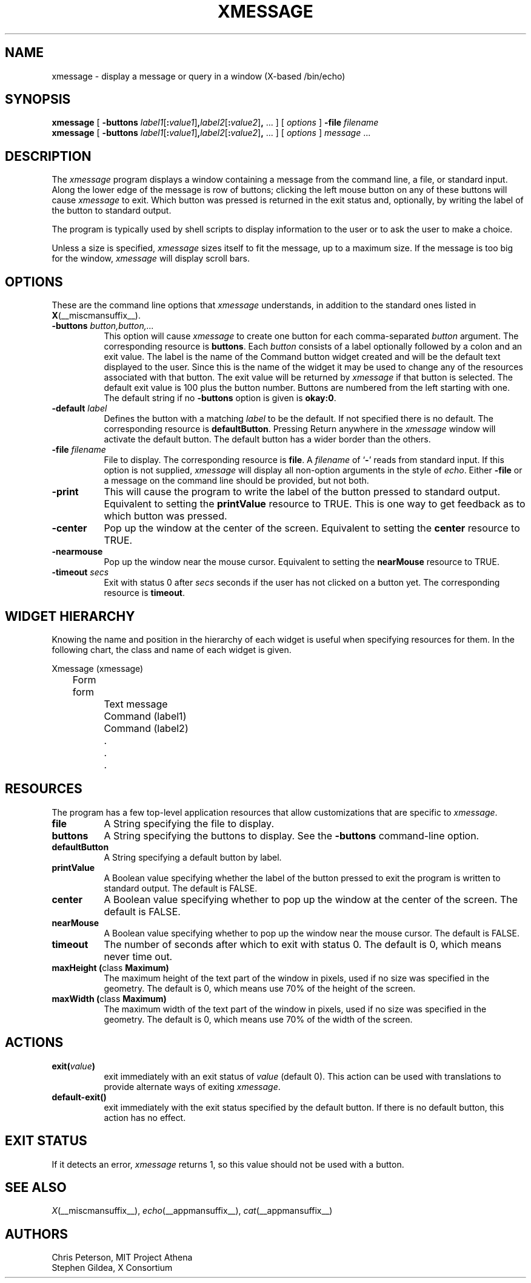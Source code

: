 .\" $XConsortium: xmessage.man,v 1.8 95/03/08 22:28:48 gildea Exp $
.\"
.\" $XFree86$
.\"
.TH XMESSAGE 1 __xorgversion__
.SH NAME
xmessage \- display a message or query in a window (X-based /bin/echo)
.SH SYNOPSIS
.B xmessage
[
.B \-buttons
.I label1\fR[\fP\fB:\fPvalue1\fR]\fP\fB,\fPlabel2\fR[\fP\fB:\fPvalue2\fR]\fP\fB,\fP
\&\|.\|.\|.
] [
.I options
]
.B \-file
.I filename
.br
.B xmessage
[
.B \-buttons
.I label1\fR[\fP\fB:\fPvalue1\fR]\fP\fB,\fPlabel2\fR[\fP\fB:\fPvalue2\fR]\fP\fB,\fP
\&\|.\|.\|.
] [
.I options
]
.I message
\&.\|.\|.
.SH DESCRIPTION
The
.I xmessage
program
displays a window containing a message from the command line, a file,
or standard input.
Along the lower edge of the message is row
of buttons; clicking the left mouse button
on any of these buttons will cause \fIxmessage\fP to exit.
Which button was pressed is returned in the exit status and,
optionally, by writing the label of the button to standard output.
.PP
The program
is typically used by shell scripts to display information to the user
or to ask the user to make a choice.
.PP
Unless a size is specified, \fIxmessage\fP
sizes itself to fit the message, up to a maximum size.
If the message is too big for the window, \fIxmessage\fP will display
scroll bars.
.SH OPTIONS
These are the command line options that \fIxmessage\fP understands, in addition
to the standard ones listed in
.BR X (__miscmansuffix__).
.TP 8
.B \-buttons \fIbutton,button,.\|.\|.\fP
This option will cause \fIxmessage\fP to create one button for each
comma-separated \fIbutton\fP argument.
The corresponding resource is \fBbuttons\fP.
Each \fIbutton\fP consists of a label optionally followed by a colon
and an exit value.
The label is the name of the Command button widget created and will be the
default text displayed to the user.  Since this is the name of the widget
it may be used to change any of the resources associated with that button.
The exit value will be returned by \fIxmessage\fP
if that button is selected.  The default exit value is 100 plus the
button number.  Buttons are numbered from the left starting with one.
The default string if no \fB\-buttons\fP option is given is \fBokay:0\fP.
.TP 8
.B \-default \fIlabel\fP
Defines the button with a matching \fIlabel\fP to be the default.
If not specified there is no default.
The corresponding resource is \fBdefaultButton\fP.
Pressing Return anywhere in the \fIxmessage\fP window will activate
the default button.
The default button has a wider border than the others.
.TP 8
.B \-file \fIfilename\fP
File to display.
The corresponding resource is \fBfile\fP.
A \fIfilename\fP of `\fB\-\fP' reads from standard input.
If this option is not supplied, \fIxmessage\fP will
display all non-option arguments in the style of \fIecho\fP.
Either \fB\-file\fP or a message on the command line
should be provided, but not both.
.TP 8
.B \-print
This will cause the program to write the label of the button pressed to
standard output.  Equivalent to setting the \fBprintValue\fP resource
to TRUE.
This is one way to get feedback as to which button was pressed.
.TP 8
.B \-center
Pop up the window at the center of the screen.
Equivalent to setting the \fBcenter\fP resource to TRUE.
.TP 8
.B \-nearmouse
Pop up the window near the mouse cursor.
Equivalent to setting the \fBnearMouse\fP resource to TRUE.
.TP 8
.B \-timeout \fIsecs\fP
Exit with status 0 after \fIsecs\fP seconds if the user has not
clicked on a button yet.
The corresponding resource is \fBtimeout\fP.
.SH "WIDGET HIERARCHY"
Knowing the name and position in the hierarchy of each widget is
useful when specifying resources for them.  In the following chart, the
class and name of each widget is given.
.LP
.nf
Xmessage (xmessage)
	Form form
		Text message
		Command (label1)
		Command (label2)
		.
		.
		.
.fi
.SH RESOURCES
The program has a few top-level application resources that allow
customizations that are specific to \fIxmessage\fP.
.TP 8
.B file
A String specifying the file to display.
.TP 8
.B buttons
A String specifying the buttons to display.
See the \fB\-buttons\fP command-line option.
.TP 8
.B defaultButton
A String specifying a default button by label.
.TP 8
.B printValue
A Boolean value specifying whether the label of the
button pressed to exit the program is written to standard output.
The default is FALSE.
.TP 8
.B center
A Boolean value specifying whether to pop up the window at the center
of the screen.  The default is FALSE.
.TP 8
.B nearMouse
A Boolean value specifying whether to pop up the window near the mouse
cursor.  The default is FALSE.
.TP 8
.B timeout
The number of seconds after which to exit with
status 0.  The default is 0, which means never time out.
.TP 8
.B "maxHeight (\fPclass\fB Maximum)
The maximum height of the text part of the window in pixels,
used if no size was specified in the geometry.
The default is 0, which means use 70% of the height of the screen.
.TP 8
.B "maxWidth (\fPclass\fB Maximum)
The maximum width of the text part of the window in pixels,
used if no size was specified in the geometry.
The default is 0, which means use 70% of the width of the screen.
.SH ACTIONS
.TP 8
.B exit(\fIvalue\fP)
exit immediately with an exit status of \fIvalue\fP (default 0).  This
action can be used with translations to provide alternate ways of
exiting \fIxmessage\fP.
.TP 8
.B default-exit()
exit immediately with the exit status specified by the default button.
If there is no default button, this action has no effect.
.SH "EXIT STATUS"
If it detects an error, \fIxmessage\fP returns 1, so this value should
not be used with a button.
.SH "SEE ALSO"
.IR X (__miscmansuffix__),
.IR echo (__appmansuffix__),
.IR cat (__appmansuffix__)
.br
.SH AUTHORS
Chris Peterson, MIT Project Athena
.br
Stephen Gildea, X Consortium
